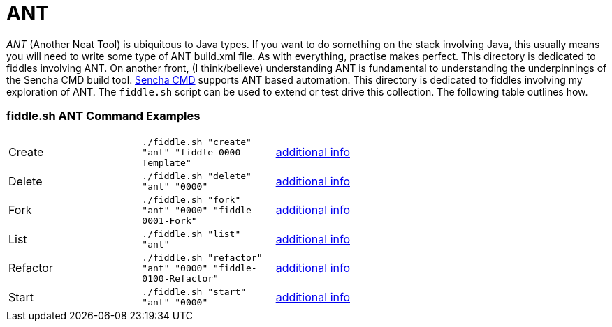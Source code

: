 = ANT

__ANT__ (Another Neat Tool) is ubiquitous to Java types. If you want to do something on the stack involving Java,
this usually means you will need to write some type of ANT build.xml file.  As with everything, practise makes perfect.
This directory is dedicated to fiddles involving ANT.  On another front, (I think/believe) understanding ANT is fundamental to
understanding the underpinnings of the Sencha CMD build tool.  link:docs.sencha.com/cmd/6.x/advanced_cmd/cmd_ant.html[Sencha CMD]
supports ANT based automation.  This directory is dedicated to fiddles involving my exploration of ANT. The `fiddle.sh`
script can be used to extend or test drive this collection. The following table outlines how.

=== fiddle.sh ANT Command Examples

[cols="2,2,5a"]
|===
|Create
|`./fiddle.sh "create" "ant" "fiddle-0000-Template"`
|link:create.md[additional info]
|Delete
|`./fiddle.sh "delete" "ant" "0000"`
|link:delete.md[additional info]
|Fork
|`./fiddle.sh "fork" "ant" "0000" "fiddle-0001-Fork"`
|link:fork.md[additional info]
|List
|`./fiddle.sh "list" "ant"`
|link:list.md[additional info]
|Refactor
|`./fiddle.sh "refactor" "ant" "0000" "fiddle-0100-Refactor"`
|link:refactor.md[additional info]
|Start
|`./fiddle.sh "start" "ant" "0000"`
|link:start.md[additional info]
|===

